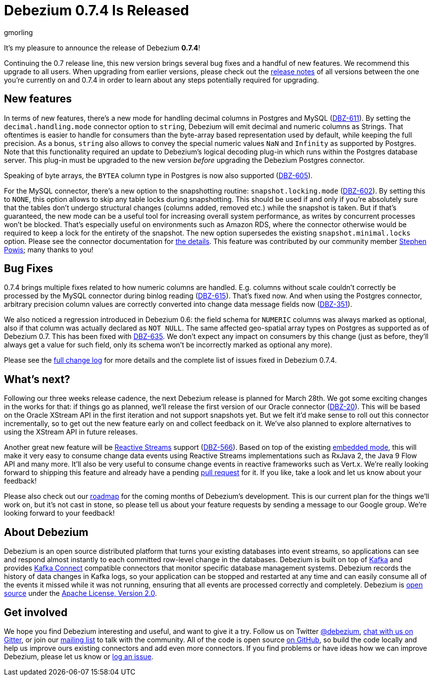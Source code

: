 = Debezium 0.7.4 Is Released
gmorling
:awestruct-tags: [ releases, mysql, postgres, docker ]
:awestruct-layout: blog-post

It's my pleasure to announce the release of Debezium *0.7.4*!

Continuing the 0.7 release line, this new version brings several bug fixes and a handful of new features.
We recommend this upgrade to all users.
When upgrading from earlier versions,
please check out the link:/docs/releases/[release notes] of all versions between the one you're currently on and 0.7.4 in order to learn about any steps potentially required for upgrading.

== New features

In terms of new features, there's a new mode for handling decimal columns in Postgres and MySQL (https://issues.jboss.org/browse/DBZ-611[DBZ-611]).
By setting the `decimal.handling.mode` connector option to `string`, Debezium will emit decimal and numeric columns as Strings.
That oftentimes is easier to handle for consumers than the byte-array based representation used by default, while keeping the full precision.
As a bonus, `string` also allows to convey the special numeric values `NaN` and `Infinity` as supported by Postgres.
Note that this functionality required an update to Debezium's logical decoding plug-in which runs within the Postgres database server.
This plug-in must be upgraded to the new version _before_ upgrading the Debezium Postgres connector.

Speaking of byte arrays, the `BYTEA` column type in Postgres is now also supported (https://issues.jboss.org/browse/DBZ-605[DBZ-605]).

For the MySQL connector, there's a new option to the snapshotting routine: `snapshot.locking.mode` (https://issues.jboss.org/browse/DBZ-602[DBZ-602]).
By setting this to `NONE`, this option allows to skip any table locks during snapshotting.
This should be used if and only if you're absolutely sure that the tables don't undergo structural changes (columns added, removed etc.)
while the snapshot is taken.
But if that's guaranteed, the new mode can be a useful tool for increasing overall system performance, as writes by concurrent processes won't be blocked.
That's especially useful on environments such as Amazon RDS, where the connector otherwise would be required to keep a lock for the entirety of the snapshot.
The new option supersedes the existing `snapshot.minimal.locks` option.
Please see the connector documentation for link:/docs/connectors/mysql/#connector-properties[the details].
This feature was contributed by our community member https://github.com/Crim[Stephen Powis]; many thanks to you!

== Bug Fixes

0.7.4 brings multiple fixes related to how numeric columns are handled.
E.g. columns without scale couldn't correctly be processed by the MySQL connector during binlog reading (https://issues.jboss.org/browse/DBZ-615[DBZ-615]).
That's fixed now.
And when using the Postgres connector, arbitrary precision column values are correctly converted into change data message fields now (https://issues.jboss.org/browse/DBZ-351[DBZ-351]).

We also noticed a regression introduced in Debezium 0.6:
the field schema for `NUMERIC` columns was always marked as optional, also if that column was actually declared as `NOT NULL`.
The same affected geo-spatial array types on Postgres as supported as of Debezium 0.7.
This has been fixed with https://issues.jboss.org/browse/DBZ-635[DBZ-635].
We don't expect any impact on consumers by this change
(just as before, they'll always get a value for such field, only its schema won't be incorrectly marked as optional any more).

Please see the link:/docs/releases/#release-0-7-4[full change log] for more details and the complete list of issues fixed in Debezium 0.7.4.

== What's next?

Following our three weeks release cadence, the next Debezium release is planned for March 28th.
We got some exciting changes in the works for that:
if things go as planned, we'll release the first version of our Oracle connector (https://issues.jboss.org/browse/DBZ-20[DBZ-20]).
This will be based on the Oracle XStream API in the first iteration and not support snapshots yet.
But we felt it'd make sense to roll out this connector incrementally, so to get out the new feature early on and collect feedback on it.
We've also planned to explore alternatives to using the XStream API in future releases.

Another great new feature will be http://www.reactive-streams.org/[Reactive Streams] support (https://issues.jboss.org/browse/DBZ-566[DBZ-566]).
Based on top of the existing link:/docs/embedded/[embedded mode],
this will make it very easy to consume change data events using Reactive Streams implementations such as RxJava 2, the Java 9 Flow API and many more.
It'll also be very useful to consume change events in reactive frameworks such as Vert.x.
We're really looking forward to shipping this feature and already have a pending https://github.com/debezium/debezium/pull/458[pull request] for it.
If you like, take a look and let us know about your feedback!

Please also check out our link:/docs/roadmap/[roadmap] for the coming months of Debezium's development.
This is our current plan for the things we'll work on,
but it's not cast in stone, so please tell us about your feature requests by sending a message to our Google group.
We're looking forward to your feedback!

== About Debezium

Debezium is an open source distributed platform that turns your existing databases into event streams,
so applications can see and respond almost instantly to each committed row-level change in the databases.
Debezium is built on top of http://kafka.apache.org/[Kafka] and provides http://kafka.apache.org/documentation.html#connect[Kafka Connect] compatible connectors that monitor specific database management systems.
Debezium records the history of data changes in Kafka logs, so your application can be stopped and restarted at any time and can easily consume all of the events it missed while it was not running,
ensuring that all events are processed correctly and completely.
Debezium is link:/license/[open source] under the http://www.apache.org/licenses/LICENSE-2.0.html[Apache License, Version 2.0].

== Get involved

We hope you find Debezium interesting and useful, and want to give it a try.
Follow us on Twitter https://twitter.com/debezium[@debezium], https://gitter.im/debezium/user[chat with us on Gitter],
or join our https://groups.google.com/forum/#!forum/debezium[mailing list] to talk with the community.
All of the code is open source https://github.com/debezium/[on GitHub],
so build the code locally and help us improve ours existing connectors and add even more connectors.
If you find problems or have ideas how we can improve Debezium, please let us know or https://issues.jboss.org/projects/DBZ/issues/[log an issue].
